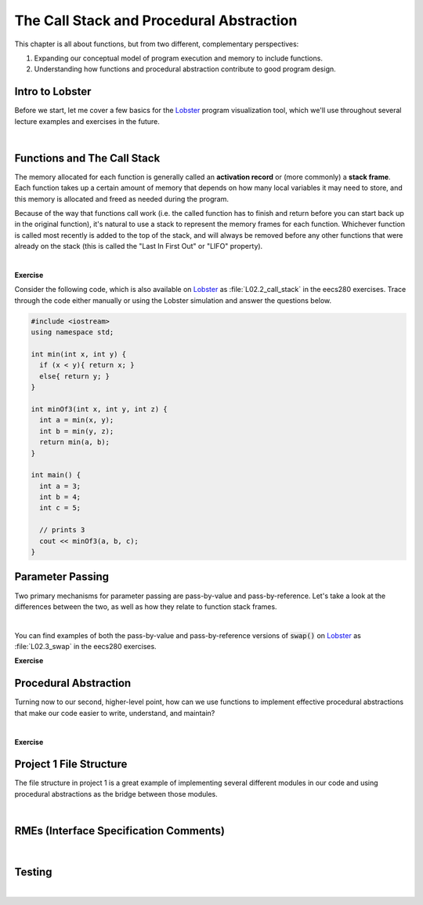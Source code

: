 .. qnum::
   :prefix: Q
   :start: 1

.. raw:: html

   <script src="../_static/common/js/common2.js"></script>

.. raw:: html

   <style>
      .btn {
         margin: 0;
      }
      .tab-pane {
         padding: 0;
      }
   </style>

============================================================================================
The Call Stack and Procedural Abstraction
============================================================================================

This chapter is all about functions, but from two different, complementary perspectives:

1. Expanding our conceptual model of program execution and memory to include functions.
2. Understanding how functions and procedural abstraction contribute to good program design.

^^^^^^^^^^^^^^^^^^^^^^^^^^^^^^^^^^^^^^^^^^^^^^^^^^^^^^^^^^^^^^^^^^^^^^^^^^^^^^^^^^^^^^^^^^^^
Intro to Lobster
^^^^^^^^^^^^^^^^^^^^^^^^^^^^^^^^^^^^^^^^^^^^^^^^^^^^^^^^^^^^^^^^^^^^^^^^^^^^^^^^^^^^^^^^^^^^
.. section 1

Before we start, let me cover a few basics for the `Lobster <https://lobster.eecs.umich.edu>`_ program visualization tool, which we'll use throughout several lecture examples and exercises in the future.

.. youtube:: SyYblfASLlE
   :divid: ch02_01_vid_intro_to_lobster
   :height: 315
   :width: 560
   :align: center

|

^^^^^^^^^^^^^^^^^^^^^^^^^^^^^^^^^^^^^^^^^^^^^^^^^^^^^^^^^^^^^^^^^^^^^^^^^^^^^^^^^^^^^^^^^^^^
Functions and The Call Stack
^^^^^^^^^^^^^^^^^^^^^^^^^^^^^^^^^^^^^^^^^^^^^^^^^^^^^^^^^^^^^^^^^^^^^^^^^^^^^^^^^^^^^^^^^^^^
.. section 2

The memory allocated for each function is generally called an **activation record** or (more commonly) a **stack frame**. Each function takes up a certain amount of memory that depends on how many local variables it may need to store, and this memory is allocated and freed as needed during the program.

Because of the way that functions call work (i.e. the called function has to finish and return before you can start back up in the original function), it's natural to use a stack to represent the memory frames for each function. Whichever function is called most recently is added to the top of the stack, and will always be removed before any other functions that were already on the stack (this is called the "Last In First Out" or "LIFO" property).

.. youtube:: jT077RVOUgk
   :divid: ch02_02_vid_functions_and_the_call_stack
   :height: 315
   :width: 560
   :align: center

|

**Exercise**

Consider the following code, which is also available on `Lobster <https://lobster.eecs.umich.edu>`_ as :file:`L02.2_call_stack` in the eecs280 exercises. Trace through the code either manually or using the Lobster simulation and answer the questions below.

.. code-block:: cpp

   #include <iostream>
   using namespace std;
   
   int min(int x, int y) {
     if (x < y){ return x; }
     else{ return y; }
   }
   
   int minOf3(int x, int y, int z) {
     int a = min(x, y);
     int b = min(y, z);
     return min(a, b);
   }
   
   int main() {
     int a = 3;
     int b = 4;
     int c = 5;
   
     // prints 3
     cout << minOf3(a, b, c);
   }

.. shortanswer:: ch02_02_ex_functions_and_the_call_stack_01

   Which function has the largest stack frame (in terms of memory use)? How can you tell? Is this a compile-time property or a runtime property?

.. shortanswer:: ch02_02_ex_functions_and_the_call_stack_02

   What is the maximum amount of memory on the (call) stack needed by the program at any one given time? Assume an :code:`int` takes up 4 bytes, and that the memory to store local :code:`int` objects is the only memory used by the program. 

.. shortanswer:: ch02_02_ex_functions_and_the_call_stack_03

   How many different stack frames are created for the :code:`min()` function throughout the execution of the program?


^^^^^^^^^^^^^^^^^^^^^^^^^^^^^^^^^^^^^^^^^^^^^^^^^^^^^^^^^^^^^^^^^^^^^^^^^^^^^^^^^^^^^^^^^^^^
Parameter Passing
^^^^^^^^^^^^^^^^^^^^^^^^^^^^^^^^^^^^^^^^^^^^^^^^^^^^^^^^^^^^^^^^^^^^^^^^^^^^^^^^^^^^^^^^^^^^
.. section 3

Two primary mechanisms for parameter passing are pass-by-value and pass-by-reference. Let's take a look at the differences between the two, as well as how they relate to function stack frames.

.. youtube:: xetnP9gQXEY
   :divid: ch02_03_vid_parameter_passing
   :height: 315
   :width: 560
   :align: center

|

You can find examples of both the pass-by-value and pass-by-reference versions of :code:`swap()` on `Lobster <https://lobster.eecs.umich.edu>`_ as :file:`L02.3_swap` in the eecs280 exercises.

**Exercise**

.. fillintheblank:: ch02_03_ex_parameter_passing

   Consider this code:

   .. code-block:: cpp

      #include <iostream>
      using namespace std;
      
      int func(int x, int &y, int &z) {
        x = z;
        y = z;
        return z + 1;
      }
      
      int main() {
        int a = 1;
        int b = 2;
        int c = 3;
        
        int d = func(a, b, c);
      }

   What are the values of each variable at the end of the main function?
   
   |blank| :code:`a`
   
   |blank| :code:`b`
   
   |blank| :code:`c`
   
   |blank| :code:`d`

   - :1: Correct!
     :.*: Try again
   - :3: Correct!
     :.*: Try again
   - :3: Correct!
     :.*: Try again
   - :4: Correct!
     :.*: Try again


^^^^^^^^^^^^^^^^^^^^^^^^^^^^^^^^^^^^^^^^^^^^^^^^^^^^^^^^^^^^^^^^^^^^^^^^^^^^^^^^^^^^^^^^^^^^
Procedural Abstraction
^^^^^^^^^^^^^^^^^^^^^^^^^^^^^^^^^^^^^^^^^^^^^^^^^^^^^^^^^^^^^^^^^^^^^^^^^^^^^^^^^^^^^^^^^^^^
.. section 4

Turning now to our second, higher-level point, how can we use functions to implement effective procedural abstractions that make our code easier to write, understand, and maintain?

.. youtube:: WVqOirVNBqI
   :divid: ch02_04_vid_procedural_abstraction
   :height: 315
   :width: 560
   :align: center

|

**Exercise**

.. fillintheblank:: ch02_04_ex_procedural_abstraction

   Categorize each of the following according to whether they are part of the interface or implementation (write "interface" or "implementation" in each box).
   
   |blank| Function declaration in .h file
   
   |blank| Function definition in .cpp file
   
   |blank| Code inside the function's curly braces
   
   |blank| Which input values are valid or invalid for the function
   
   |blank| Comments inside the function to clarify tricky lines of code
   
   |blank| RME comment before the function declaration in .h file

   - :interface: Correct!
     :.*: Try again
   - :implementation: Correct!
     :.*: Try again
   - :implementation: Correct!
     :.*: Try again
   - :interface: Correct!
     :.*: Try again
   - :implementation: Correct!
     :.*: Try again
   - :interface: Correct!
     :.*: Try again









^^^^^^^^^^^^^^^^^^^^^^^^^^^^^^^^^^^^^^^^^^^^^^^^^^^^^^^^^^^^^^^^^^^^^^^^^^^^^^^^^^^^^^^^^^^^
Project 1 File Structure
^^^^^^^^^^^^^^^^^^^^^^^^^^^^^^^^^^^^^^^^^^^^^^^^^^^^^^^^^^^^^^^^^^^^^^^^^^^^^^^^^^^^^^^^^^^^
.. section 5

The file structure in project 1 is a great example of implementing several different modules in our code and using procedural abstractions as the bridge between those modules.

.. youtube:: a26xmgSPE6U
   :divid: ch02_05_vid_project1_file_structure
   :height: 315
   :width: 560
   :align: center

|



^^^^^^^^^^^^^^^^^^^^^^^^^^^^^^^^^^^^^^^^^^^^^^^^^^^^^^^^^^^^^^^^^^^^^^^^^^^^^^^^^^^^^^^^^^^^
RMEs (Interface Specification Comments)
^^^^^^^^^^^^^^^^^^^^^^^^^^^^^^^^^^^^^^^^^^^^^^^^^^^^^^^^^^^^^^^^^^^^^^^^^^^^^^^^^^^^^^^^^^^^
.. section 6



.. youtube:: pQKP0SucFgY
   :divid: ch02_06_vid_rmes
   :height: 315
   :width: 560
   :align: center

|
   


^^^^^^^^^^^^^^^^^^^^^^^^^^^^^^^^^^^^^^^^^^^^^^^^^^^^^^^^^^^^^^^^^^^^^^^^^^^^^^^^^^^^^^^^^^^^
Testing
^^^^^^^^^^^^^^^^^^^^^^^^^^^^^^^^^^^^^^^^^^^^^^^^^^^^^^^^^^^^^^^^^^^^^^^^^^^^^^^^^^^^^^^^^^^^
.. section 7



.. youtube:: mpmqISAUacI
   :divid: ch02_07_vid_testing
   :height: 315
   :width: 560
   :align: center

|
